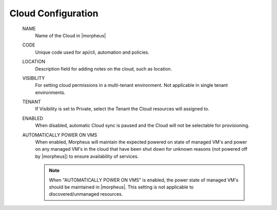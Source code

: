 Cloud Configuration
```````````````````
  NAME
    Name of the Cloud in |morpheus|
  CODE 
    Unique code used for api/cli, automation and policies.
  LOCATION
    Description field for adding notes on the cloud, such as location.
  VISIBILITY
    For setting cloud permissions in a multi-tenant environment. Not applicable in single tenant environments.
  TENANT
    If Visibility is set to Private, select the Tenant the Cloud resources will assigned to.
  ENABLED
    When disabled, automatic Cloud sync is paused and the Cloud will not be selectable for provisioning. 
  AUTOMATICALLY POWER ON VMS
    When enabled, Morpheus will maintain the expected powered on state of managed VM's and power on any managed VM's in the cloud that have been shut down for unknown reasons (not powered off by |morpheus|) to ensure availability of services. 
    
    .. note:: When "AUTOMATICALLY POWER ON VMS" is enabled, the power state of managed VM's should be maintained in |morpheus|. This setting is not applicable to discovered/unmanaged resources.
